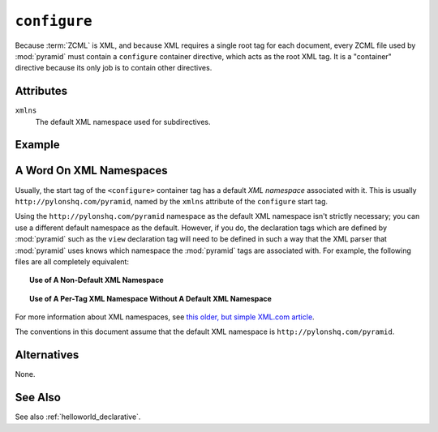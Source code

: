 .. _configure_directive:

``configure``
-------------

Because :term:`ZCML` is XML, and because XML requires a single root
tag for each document, every ZCML file used by :mod:`pyramid` must
contain a ``configure`` container directive, which acts as the root
XML tag.  It is a "container" directive because its only job is to
contain other directives.

Attributes
~~~~~~~~~~

``xmlns``
   The default XML namespace used for subdirectives.

Example
~~~~~~~

.. code-block:: xml
   :linenos:

   <configure xmlns="http://pylonshq.com/pyramid">

      <!-- other directives -->

   </configure>

.. _word_on_xml_namespaces:

A Word On XML Namespaces
~~~~~~~~~~~~~~~~~~~~~~~~

Usually, the start tag of the ``<configure>`` container tag has a
default *XML namespace* associated with it. This is usually
``http://pylonshq.com/pyramid``, named by the ``xmlns`` attribute of
the ``configure`` start tag.

Using the ``http://pylonshq.com/pyramid`` namespace as the default XML
namespace isn't strictly necessary; you can use a different default
namespace as the default.  However, if you do, the declaration tags
which are defined by :mod:`pyramid` such as the ``view`` declaration
tag will need to be defined in such a way that the XML parser that
:mod:`pyramid` uses knows which namespace the :mod:`pyramid` tags are
associated with.  For example, the following files are all completely
equivalent:

.. topic:: Use of A Non-Default XML Namespace

  .. code-block:: xml
     :linenos:

      <configure xmlns="http://namespaces.zope.org/zope"
                 xmlns:pyramid="http://pylonshq.com/pyramid">

        <include package="pyramid.includes" />

        <pyramid:view
           view="helloworld.hello_world"
           />

      </configure>

.. topic:: Use of A Per-Tag XML Namespace Without A Default XML Namespace

  .. code-block:: xml
     :linenos:

      <configure>

        <include package="pyramid.includes" />

        <view xmlns="http://pylonshq.com/pyramid"
           view="helloworld.hello_world"
           />

      </configure>

For more information about XML namespaces, see `this older, but simple
XML.com article <http://www.xml.com/pub/a/1999/01/namespaces.html>`_.

The conventions in this document assume that the default XML namespace
is ``http://pylonshq.com/pyramid``.

Alternatives
~~~~~~~~~~~~

None.

See Also
~~~~~~~~

See also :ref:`helloworld_declarative`.

